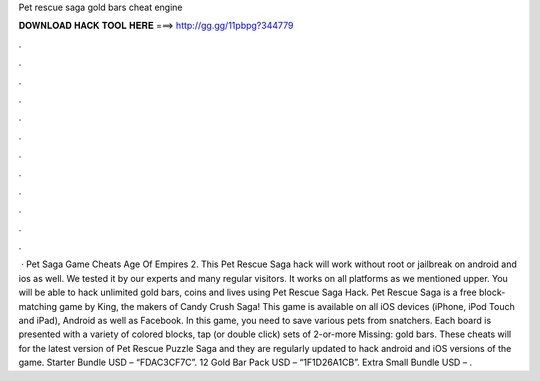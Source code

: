 Pet rescue saga gold bars cheat engine

𝐃𝐎𝐖𝐍𝐋𝐎𝐀𝐃 𝐇𝐀𝐂𝐊 𝐓𝐎𝐎𝐋 𝐇𝐄𝐑𝐄 ===> http://gg.gg/11pbpg?344779

.

.

.

.

.

.

.

.

.

.

.

.

 · Pet Saga Game Cheats Age Of Empires 2. This Pet Rescue Saga hack will work without root or jailbreak on android and ios as well. We tested it by our experts and many regular visitors. It works on all platforms as we mentioned upper. You will be able to hack unlimited gold bars, coins and lives using Pet Rescue Saga Hack. Pet Rescue Saga is a free block-matching game by King, the makers of Candy Crush Saga! This game is available on all iOS devices (iPhone, iPod Touch and iPad), Android as well as Facebook. In this game, you need to save various pets from snatchers. Each board is presented with a variety of colored blocks, tap (or double click) sets of 2-or-more Missing: gold bars. These cheats will for the latest version of Pet Rescue Puzzle Saga and they are regularly updated to hack android and iOS versions of the game. Starter Bundle USD – “FDAC3CF7C”. 12 Gold Bar Pack USD – “1F1D26A1CB”. Extra Small Bundle USD – .